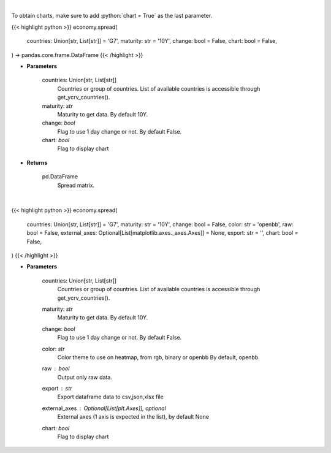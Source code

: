 .. role:: python(code)
    :language: python
    :class: highlight

|

To obtain charts, make sure to add :python:`chart = True` as the last parameter.

.. raw:: html

    <h3>
    > Getting data
    </h3>

{{< highlight python >}}
economy.spread(
    countries: Union[str, List[str]] = 'G7',
    maturity: str = '10Y',
    change: bool = False,
    chart: bool = False,
) -> pandas.core.frame.DataFrame
{{< /highlight >}}

.. raw:: html

    <p>
    Get spread matrix. [Source: Investing.com]
    </p>

* **Parameters**

    countries: Union[str, List[str]]
        Countries or group of countries. List of available countries is accessible through get_ycrv_countries().
    maturity: *str*
        Maturity to get data. By default 10Y.
    change: *bool*
        Flag to use 1 day change or not. By default False.
    chart: *bool*
       Flag to display chart


* **Returns**

    pd.DataFrame
        Spread matrix.

|

.. raw:: html

    <h3>
    > Getting charts
    </h3>

{{< highlight python >}}
economy.spread(
    countries: Union[str, List[str]] = 'G7',
    maturity: str = '10Y',
    change: bool = False,
    color: str = 'openbb',
    raw: bool = False,
    external_axes: Optional[List[matplotlib.axes._axes.Axes]] = None,
    export: str = '',
    chart: bool = False,
)
{{< /highlight >}}

.. raw:: html

    <p>
    Display spread matrix. [Source: Investing.com]
    </p>

* **Parameters**

    countries: Union[str, List[str]]
        Countries or group of countries. List of available countries is accessible through get_ycrv_countries().
    maturity: *str*
        Maturity to get data. By default 10Y.
    change: *bool*
        Flag to use 1 day change or not. By default False.
    color: *str*
        Color theme to use on heatmap, from rgb, binary or openbb By default, openbb.
    raw : *bool*
        Output only raw data.
    export : *str*
        Export dataframe data to csv,json,xlsx file
    external_axes : Optional[List[plt.Axes]], optional
        External axes (1 axis is expected in the list), by default None
    chart: *bool*
       Flag to display chart


